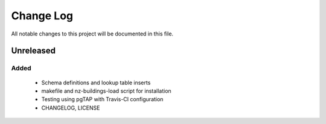 ==========
Change Log
==========

All notable changes to this project will be documented in this file.

Unreleased
==========

Added
-----

 * Schema definitions and lookup table inserts
 * makefile and nz-buildings-load script for installation
 * Testing using pgTAP with Travis-CI configuration
 * CHANGELOG, LICENSE
